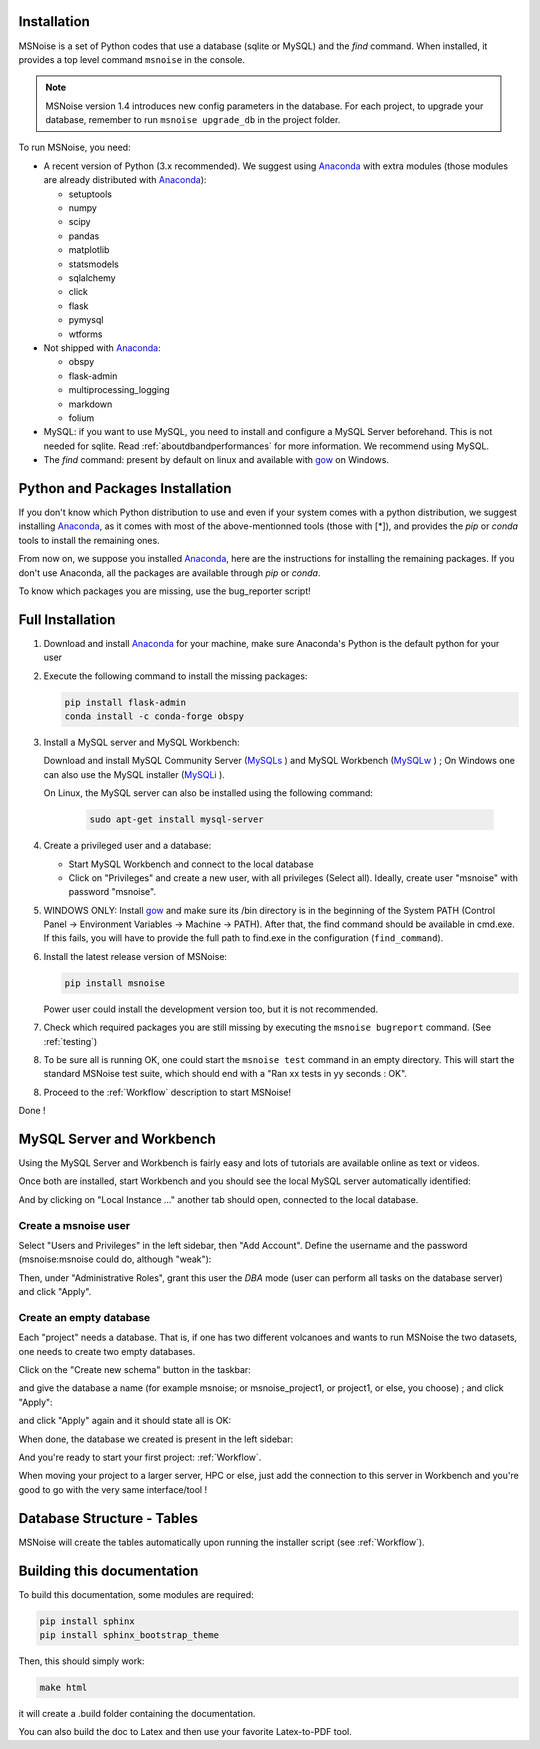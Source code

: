 .. _installation:


Installation
------------

MSNoise is a set of Python codes that use a database (sqlite or MySQL) and
the `find` command. When installed, it provides a top level command ``msnoise``
in the console.

.. note:: MSNoise version 1.4 introduces new config parameters in the database.
    For each project, to upgrade your database, remember to run
    ``msnoise upgrade_db`` in the project folder.


To run MSNoise, you need:

* A recent version of Python (3.x recommended). We suggest using Anaconda_
  with extra modules (those modules are already distributed with Anaconda_):

  * setuptools
  * numpy
  * scipy
  * pandas
  * matplotlib
  * statsmodels
  * sqlalchemy
  * click
  * flask
  * pymysql
  * wtforms

* Not shipped with Anaconda_:

  * obspy
  * flask-admin
  * multiprocessing_logging
  * markdown
  * folium


* MySQL: if you want to use MySQL, you need to install and configure a
  MySQL Server beforehand. This is not needed for sqlite.
  Read :ref:`aboutdbandperformances` for more information.
  We recommend using MySQL.

* The `find` command: present by default on linux and available with gow_
  on Windows.


Python and Packages Installation
--------------------------------

If you don't know which Python distribution to use and even if your system comes
with a python distribution, we suggest installing Anaconda_, as it comes with most of the
above-mentionned tools (those with [*]), and provides the `pip` or `conda` tools
to install the remaining ones.

From now on, we suppose you installed Anaconda_, here are the instructions for installing
the remaining packages. If you don't use Anaconda, all the packages are available through `pip` or `conda`.

To know which packages you are missing, use the bug_reporter script!


Full Installation
-----------------

1. Download and install Anaconda_ for your machine, make sure Anaconda's Python is the default python for your user

2. Execute the following command to install the missing packages:
   
   .. code-block:: sh
    
        pip install flask-admin
        conda install -c conda-forge obspy

3. Install a MySQL server and MySQL Workbench:

   Download and install MySQL Community Server (MySQLs_ ) and MySQL Workbench (MySQLw_ ) ; On Windows one can also use the MySQL installer (MySQLi_ ).

   On Linux, the MySQL server can also be installed using the following command:

        .. code-block:: sh

            sudo apt-get install mysql-server

4. Create a privileged user and a database:

   * Start MySQL Workbench and connect to the local database
   * Click on "Privileges" and create a new user, with all privileges (Select all). Ideally, create user "msnoise" with password "msnoise".

5. WINDOWS ONLY: Install gow_ and make sure its /bin directory is in the beginning of the System PATH (Control Panel -> Environment Variables -> Machine -> PATH).
   After that, the find command should be available in cmd.exe. If this fails, you will have to provide the full path to find.exe in the configuration (``find_command``).

6. Install the latest release version of MSNoise:

   .. code-block:: sh

        pip install msnoise

   Power user could install the development version too, but it is not recommended.

7. Check which required packages you are still missing by executing the ``msnoise bugreport`` command. (See :ref:`testing`)

8. To be sure all is running OK, one could start the ``msnoise test`` command in an empty directory.
   This will start the standard MSNoise test suite, which should end with a "Ran xx tests in yy seconds : OK".

8. Proceed to the :ref:`Workflow` description to start MSNoise!


Done !

MySQL Server and Workbench
--------------------------

Using the MySQL Server and Workbench is fairly easy and lots of tutorials are available online as text or videos.

Once both are installed, start Workbench and you should see the local MySQL server automatically identified:

.. image:: .static/workbench_1.png

And by clicking on "Local Instance ..." another tab should open, connected to the local database.

Create a msnoise user
~~~~~~~~~~~~~~~~~~~~~

Select "Users and Privileges" in the left sidebar, then "Add Account". Define the username and the password (msnoise:msnoise could do, although "weak"):

.. image:: .static/workbench_2.png

Then, under "Administrative Roles", grant this user the *DBA* mode (user can perform all tasks on the database server) and click "Apply".

.. image:: .static/workbench_3.png

Create an empty database
~~~~~~~~~~~~~~~~~~~~~~~~

Each "project" needs a database. That is, if one has two different volcanoes and wants to run MSNoise the two datasets, one needs to create two empty databases.

Click on the "Create new schema" button in the taskbar:

.. image:: .static/workbench_4.png

and give the database a name (for example msnoise; or msnoise_project1, or project1, or else, you choose) ; and click "Apply":

.. image:: .static/workbench_5.png

and click "Apply" again and it should state all is OK:

.. image:: .static/workbench_6.png

.. image:: .static/workbench_7.png

When done, the database we created is present in the left sidebar:

.. image:: .static/workbench_8.png

And you're ready to start your first project: :ref:`Workflow`.


When moving your project to a larger server, HPC or else, just add the
connection to this server in Workbench and you're good to go with the very
same interface/tool !


Database Structure - Tables
----------------------------
MSNoise will create the tables automatically upon running the installer script (see :ref:`Workflow`).


Building this documentation
---------------------------

To build this documentation, some modules are required:

.. code-block:: sh

    pip install sphinx
    pip install sphinx_bootstrap_theme
    
Then, this should simply work:

.. code-block:: sh

    make html
    
it will create a .build folder containing the documentation.

You can also build the doc to Latex and then use your favorite Latex-to-PDF tool.

.. _gow: https://github.com/downloads/bmatzelle/gow/Gow-0.7.0.exe
.. _EasyPHP: http://www.easyphp.org/
.. _obspy: http://www.obspy.org
.. _Anaconda: http://www.continuum.io/downloads
.. _MySQLi: https://dev.mysql.com/downloads/installer
.. _MySQLs: https://dev.mysql.com/downloads/mysql
.. _MySQLw: https://dev.mysql.com/downloads/workbench
